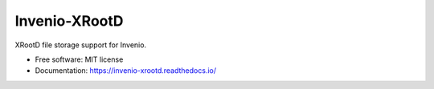 ..
    This file is part of Invenio.
    Copyright (C) 2016-2019 CERN.

    Invenio is free software; you can redistribute it and/or modify it
    under the terms of the MIT License; see LICENSE file for more details.


================
 Invenio-XRootD
================

.. image:: https://github.com/inveniosoftware/invenio-xrootd/workflows/CI/badge.svg
        :target: https://github.com/inveniosoftware/invenio-xrootd/actions

.. image:: https://img.shields.io/coveralls/inveniosoftware/invenio-xrootd.svg
        :target: https://coveralls.io/r/inveniosoftware/invenio-xrootd

.. image:: https://img.shields.io/pypi/v/invenio-xrootd.svg
        :target: https://pypi.org/pypi/invenio-xrootd

.. image:: https://img.shields.io/github/license/inveniosoftware/invenio-xrootd.svg
        :target: https://github.com/inveniosoftware/invenio-xrootd/blob/master/LICENSE


XRootD file storage support for Invenio.

* Free software: MIT license
* Documentation: https://invenio-xrootd.readthedocs.io/

